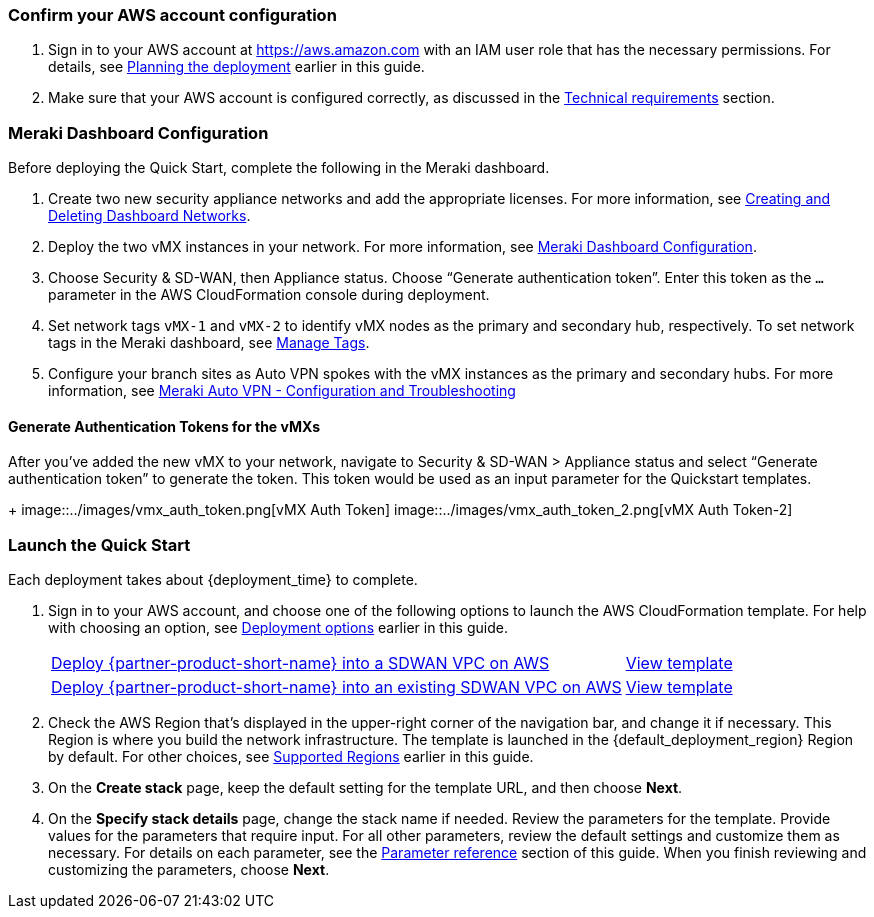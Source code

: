 === Confirm your AWS account configuration

. Sign in to your AWS account at https://aws.amazon.com with an IAM user role that has the necessary permissions. For details, see link:#_planning_the_deployment[Planning the deployment] earlier in this guide.
. Make sure that your AWS account is configured correctly, as discussed in the link:#_technical_requirements[Technical requirements] section.

// Optional based on Marketplace listing. Not to be edited
ifdef::marketplace_subscription[]
=== Subscribe to the {partner-product-short-name} AMI

This Quick Start requires a subscription to the AMI for {partner-product-short-name} in AWS Marketplace.

. Sign in to your AWS account.
. Open the page for the {marketplace_listing_url}[{partner-product-short-name} AMI in AWS Marketplace^], and then choose *Continue to Subscribe*.
. Review the terms and conditions for software usage, and then choose *Accept Terms*. +
  A confirmation page loads, and an email confirmation is sent to the account owner. For detailed subscription instructions, see the https://aws.amazon.com/marketplace/help/200799470[AWS Marketplace documentation^].

. When the subscription process is complete, exit out of AWS Marketplace without further action. *Do not* provision the software from AWS Marketplace—the Quick Start deploys the AMI for you.
endif::marketplace_subscription[]
// \Not to be edited

=== Meraki Dashboard Configuration

Before deploying the Quick Start, complete the following in the Meraki dashboard.

. Create two new security appliance networks and add the appropriate licenses. For more information, see https://documentation.meraki.com/General_Administration/Organizations_and_Networks/Creating_and_Deleting_Dashboard_Networks[Creating and Deleting Dashboard Networks^]. 

. Deploy the two vMX instances in your network. For more information, see https://documentation.meraki.com/MX/MX_Installation_Guides/vMX_Setup_Guide_for_Amazon_Web_Services_(AWS)#Meraki%20Dashboard%20Configuration[Meraki Dashboard Configuration].

. Choose Security & SD-WAN, then Appliance status. Choose “Generate authentication token”. Enter this token as the `...` parameter in the AWS CloudFormation console during deployment.

. Set network tags `vMX-1` and `vMX-2` to identify vMX nodes as the primary and secondary hub, respectively. To set network tags in the Meraki dashboard, see https://documentation.meraki.com/General_Administration/Organizations_and_Networks/Organization_Menu/Manage_Tags[Manage Tags^].

. Configure your branch sites as Auto VPN spokes with the vMX instances as the primary and secondary hubs. For more information, see https://documentation.meraki.com/MX/Site-to-site_VPN/Meraki_Auto_VPN_-_Configuration_and_Troubleshooting[Meraki Auto VPN - Configuration and Troubleshooting^]


==== Generate Authentication Tokens for the vMXs

After you've added the new vMX to your network, navigate to Security & SD-WAN > Appliance status and select “Generate authentication token” to generate the token. This token would be used as an input parameter for the Quickstart templates.
+
image::../images/vmx_auth_token.png[vMX Auth Token]
image::../images/vmx_auth_token_2.png[vMX Auth Token-2]


=== Launch the Quick Start
Each deployment takes about {deployment_time} to complete.

. Sign in to your AWS account, and choose one of the following options to launch the AWS CloudFormation template. For help with choosing an option, see link:#_deployment_options[Deployment options] earlier in this guide.
+
[cols="3,1"]
|===
^|https://fwd.aws/6aN9v?[Deploy {partner-product-short-name} into a SDWAN VPC on AWS^]
^|https://fwd.aws/BEEnM?[View template^]

^|https://fwd.aws/JnvKq?[Deploy {partner-product-short-name} into an existing SDWAN VPC on AWS^]
^|https://fwd.aws/Byq3z?[View template^]

|===
+
. Check the AWS Region that’s displayed in the upper-right corner of the navigation bar, and change it if necessary. This Region is where you build the network infrastructure. The template is launched in the {default_deployment_region} Region by default. For other choices, see link:#_supported_regions[Supported Regions] earlier in this guide.
. On the *Create stack* page, keep the default setting for the template URL, and then choose *Next*.
. On the *Specify stack details* page, change the stack name if needed. Review the parameters for the template. Provide values for the parameters that require input. For all other parameters, review the default settings and customize them as necessary. For details on each parameter, see the link:#_parameter_reference[Parameter reference] section of this guide. When you finish reviewing and customizing the parameters, choose *Next*.
